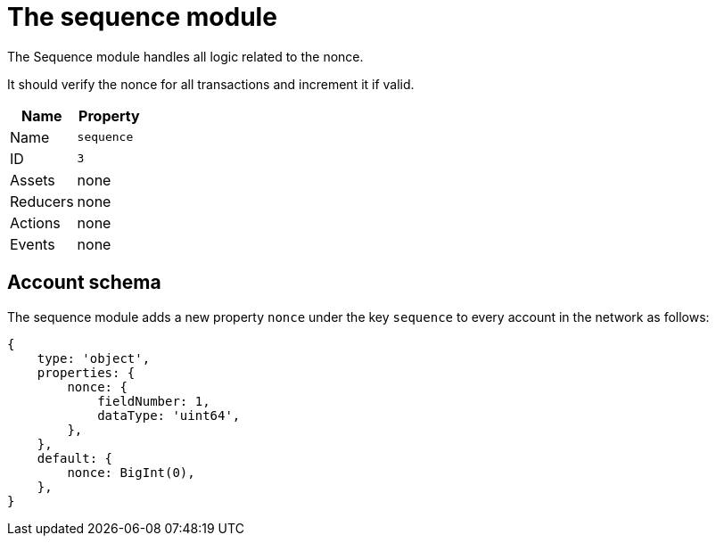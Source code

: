 = The sequence module

The Sequence module handles all logic related to the nonce.

It should verify the nonce for all transactions and increment it if valid.

[cols=",",options="header",stripes="hover"]
|===
|Name
|Property

|Name
|`sequence`

|ID
|`3`

|Assets
a| none

|Reducers
| none

|Actions
| none

|Events
| none

|===

== Account schema

The sequence module adds a new property `nonce` under the key `sequence` to every account in the network as follows:

[source,typescript]
----
{
    type: 'object',
    properties: {
        nonce: {
            fieldNumber: 1,
            dataType: 'uint64',
        },
    },
    default: {
        nonce: BigInt(0),
    },
}
----
